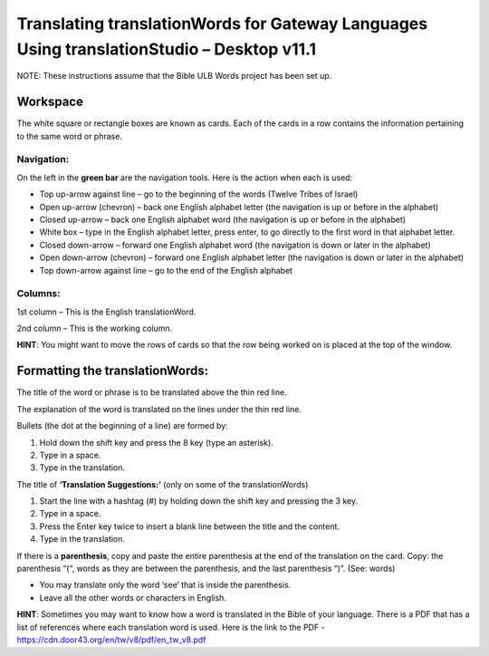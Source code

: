 Translating translationWords for Gateway Languages Using translationStudio – Desktop v11.1
============================================================================================

NOTE: These instructions assume that the Bible ULB Words project has been set up.

Workspace
----------

The white square or rectangle boxes are known as cards. Each of the cards in a row contains the information pertaining to the same word or phrase.

Navigation:
^^^^^^^^^^^

On the left in the **green bar** are the navigation tools. Here is the action when each is used:

* Top up-arrow against line –  go to the beginning of the words (Twelve Tribes of Israel)

* Open up-arrow (chevron) – back one English alphabet letter (the navigation is up or before in the alphabet)

* Closed up-arrow – back one English alphabet word (the navigation is up or before in the alphabet)

* White box – type in the English alphabet letter, press enter, to go directly to the first word in that alphabet letter.

* Closed down-arrow – forward one English alphabet word (the navigation is down or later in the alphabet)

* Open down-arrow (chevron) – forward one English alphabet letter (the navigation is down or later in the alphabet)

* Top down-arrow against line – go to the end of the English alphabet

Columns:
^^^^^^^^

1st column – This is the English translationWord. 

2nd column – This is the working column.
 
**HINT**: You might want to move the rows of cards so that the row being worked on is placed at the top of the window.
 
Formatting the translationWords:
--------------------------------

The title of the word or phrase is to be translated above the thin red line.

The explanation of the word is translated on the lines under the thin red line.

Bullets (the dot at the beginning of a line) are formed by:

1. Hold down the shift key and press the 8 key (type an asterisk).

2. Type in a space.

3. Type in the translation.

The title of **‘Translation Suggestions:’** (only on some of the translationWords)

1. Start the line with a hashtag (#) by holding down the shift key and pressing the 3 key.

2. Type in a space.

3. Press the Enter key twice to insert a blank line between the title and the content.

4. Type in the translation.
 
If there is a **parenthesis**, copy and paste the entire parenthesis at the end of the translation on the card. Copy: the parenthesis “(“, words as they are between the parenthesis, and the last parenthesis “)”. (See: words)

* You may translate only the word ‘see’ that is inside the parenthesis.

* Leave all the other words or characters in English.


**HINT**:
Sometimes you may want to know how a word is translated in the Bible of your language. There is a PDF that has a list of references where each translation word is used. Here is the link to the PDF - https://cdn.door43.org/en/tw/v8/pdf/en_tw_v8.pdf 
